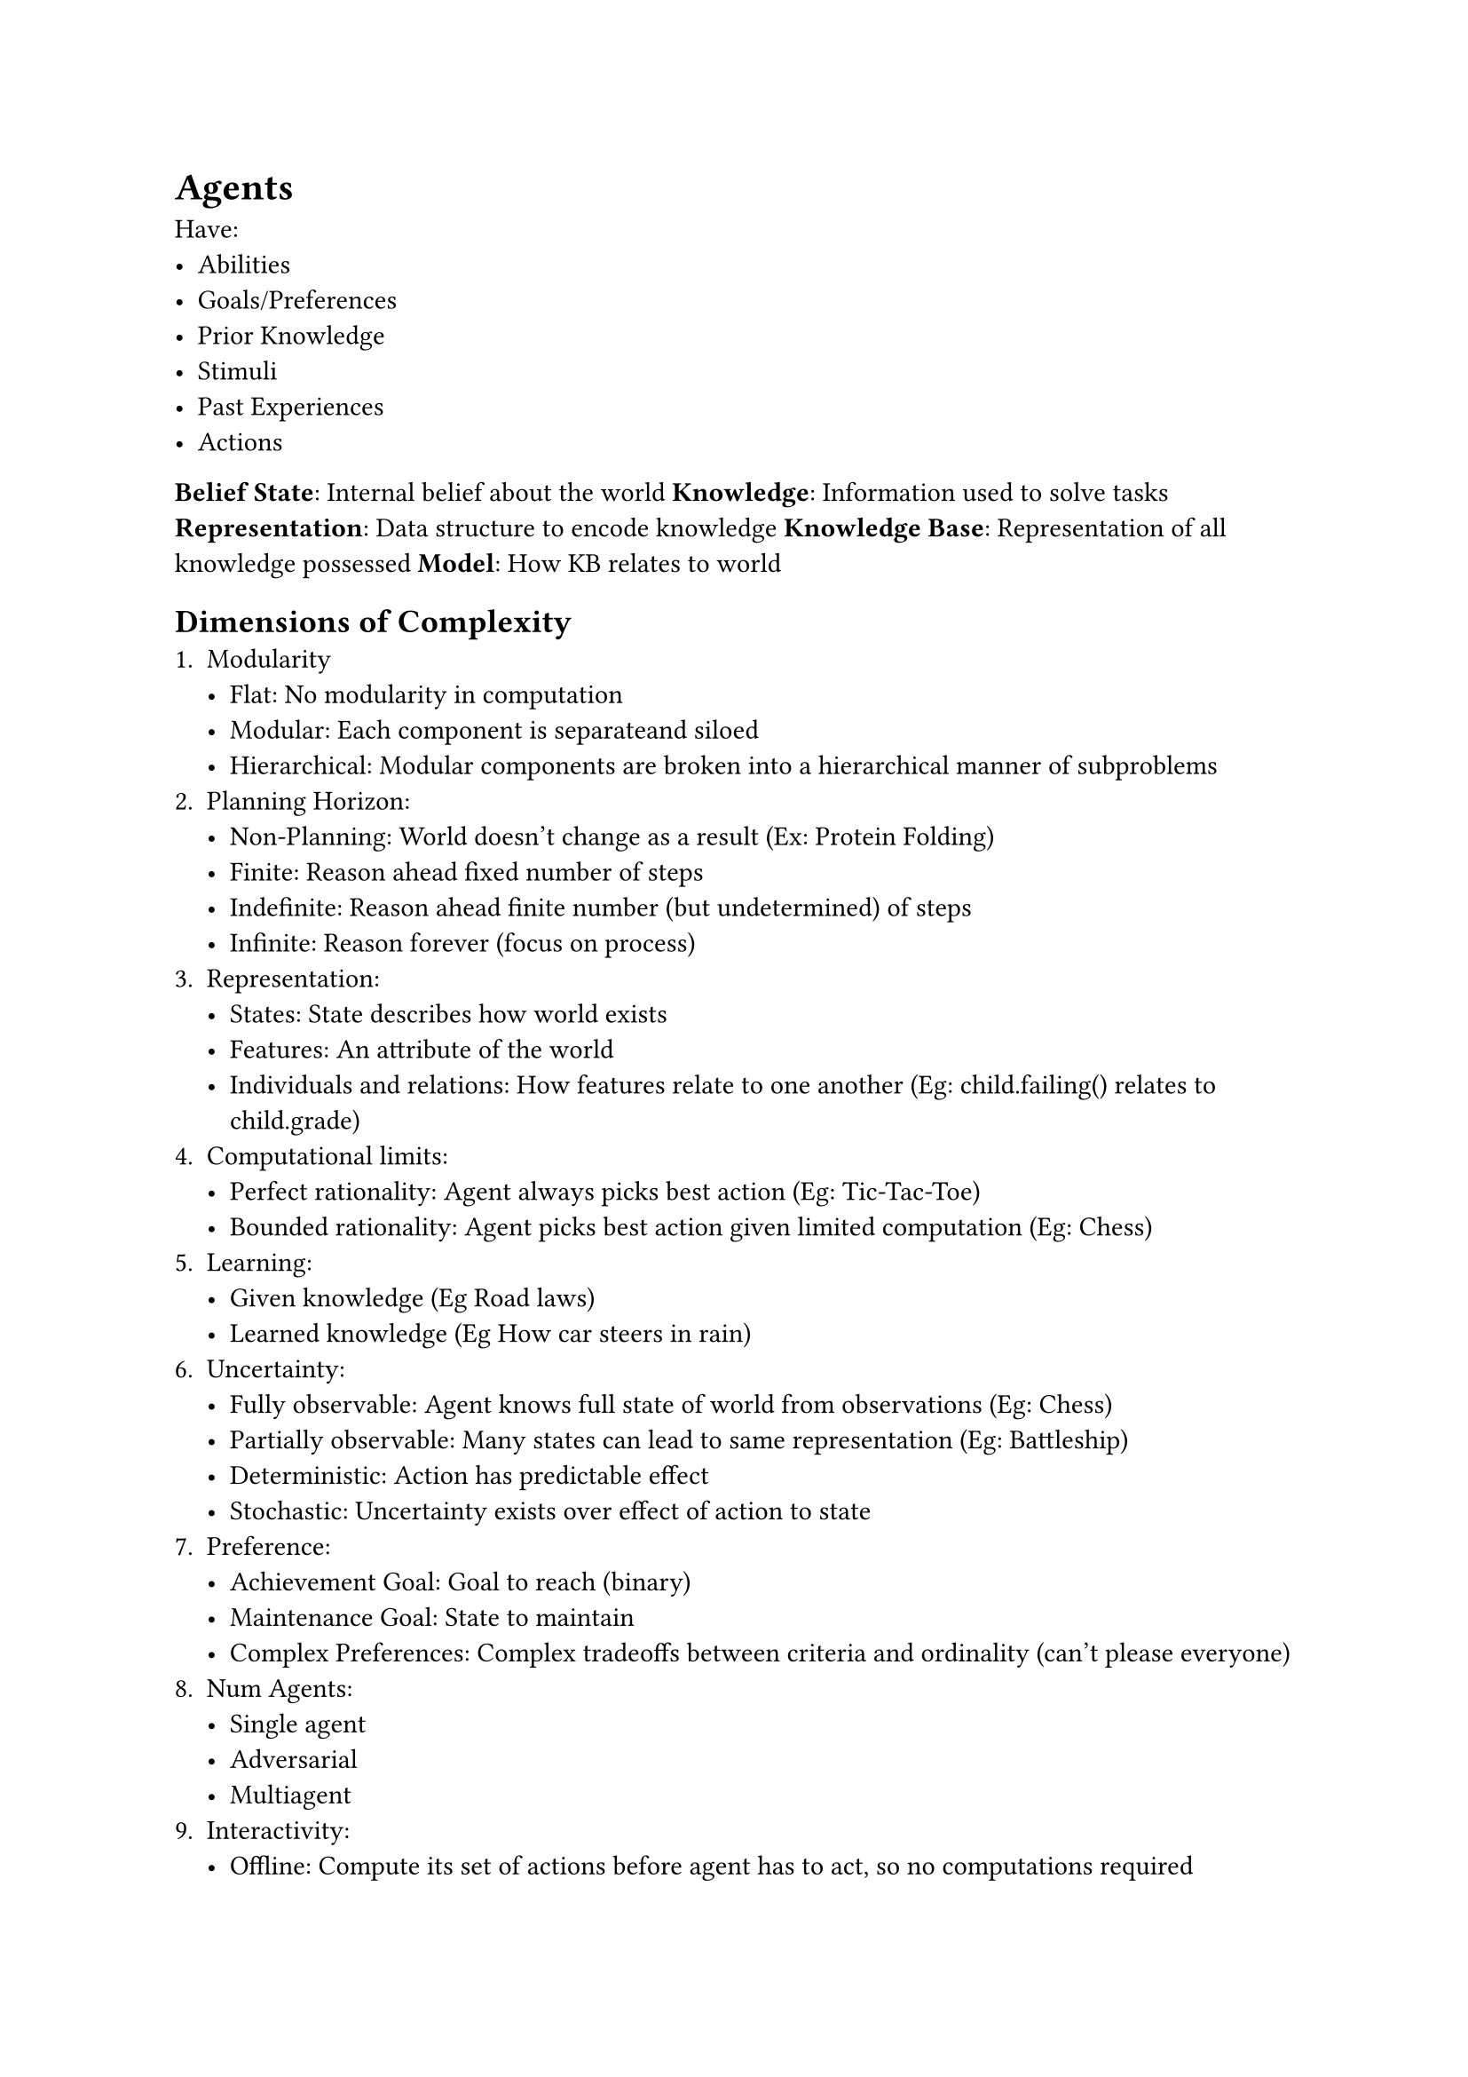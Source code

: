 = Agents
Have:
- Abilities
- Goals/Preferences
- Prior Knowledge
- Stimuli
- Past Experiences
- Actions

*Belief State*: Internal belief about the world
*Knowledge*: Information used to solve tasks
*Representation*: Data structure to encode knowledge
*Knowledge Base*: Representation of all knowledge possessed
*Model*: How KB relates to world

== Dimensions of Complexity
1. Modularity
    - Flat: No modularity in computation
    - Modular: Each component is separateand siloed
    - Hierarchical: Modular components are broken into a hierarchical manner of subproblems
2. Planning Horizon:
    - Non-Planning: World doesn't change as a result (Ex: Protein Folding)
    - Finite: Reason ahead fixed number of steps
    - Indefinite: Reason ahead finite number (but undetermined) of steps
    - Infinite: Reason forever (focus on process)
3. Representation:
    - States: State describes how world exists
    - Features: An attribute of the world
    - Individuals and relations: How features relate to one another (Eg: child.failing() relates to child.grade)
4. Computational limits:
    - Perfect rationality: Agent always picks best action (Eg: Tic-Tac-Toe)
    - Bounded rationality: Agent picks best action given limited computation (Eg: Chess)
5. Learning:
    - Given knowledge (Eg Road laws)
    - Learned knowledge (Eg How car steers in rain)
6. Uncertainty:
    - Fully observable: Agent knows full state of world from observations (Eg: Chess)
    - Partially observable: Many states can lead to same representation (Eg: Battleship)
    - Deterministic: Action has predictable effect
    - Stochastic: Uncertainty exists over effect of action to state
7. Preference:
    - Achievement Goal: Goal to reach (binary)
    - Maintenance Goal: State to maintain
    - Complex Preferences: Complex tradeoffs between criteria and ordinality (can't please everyone)
8. Num Agents:
    - Single agent
    - Adversarial
    - Multiagent
9. Interactivity:
    - Offline: Compute its set of actions before agent has to act, so no computations required
    - Online: Computation is done between observing and acting